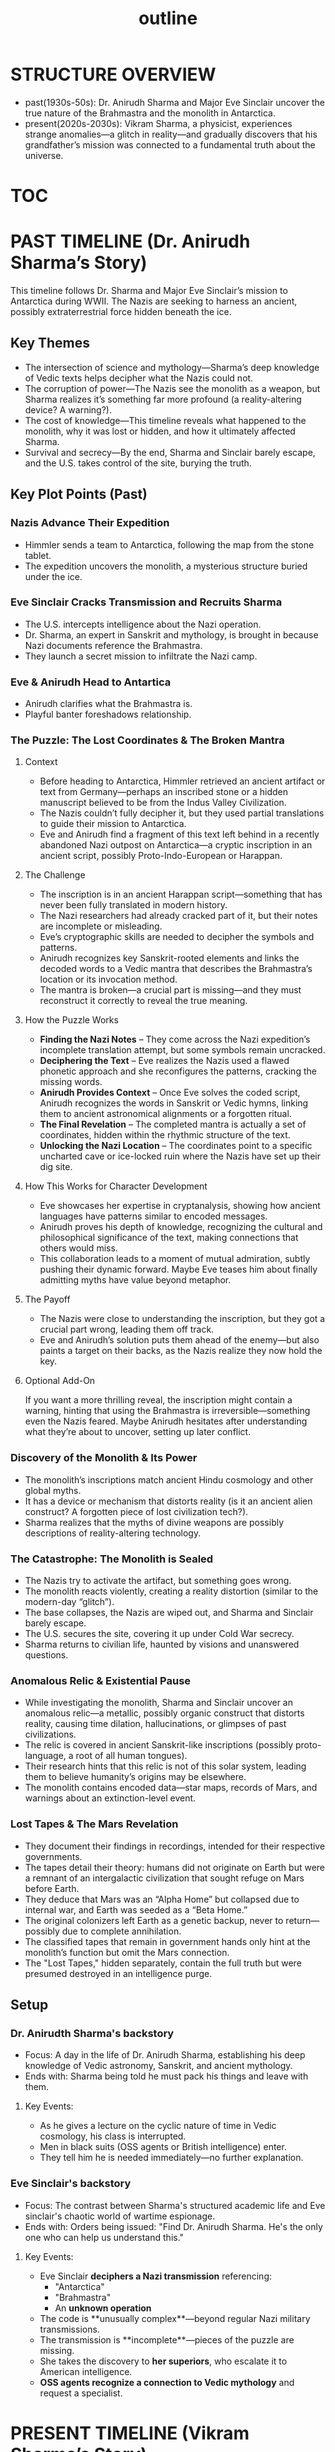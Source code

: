 :PROPERTIES:
:ID:       0336abf7-ae70-41f8-9c81-fef0b1d601bf
:END:
#+title: outline


* STRUCTURE OVERVIEW
  - past(1930s-50s): Dr. Anirudh Sharma and Major Eve Sinclair uncover the true nature of the Brahmastra and the monolith in Antarctica.
  - present(2020s-2030s): Vikram Sharma, a physicist, experiences strange anomalies—a glitch in reality—and gradually discovers that his grandfather’s mission was connected to a fundamental truth about the universe.

* [[id:b03d84a3-99cc-48fc-9f75-db5249eaf645][TOC]]

* PAST TIMELINE (Dr. Anirudh Sharma’s Story)
  This timeline follows Dr. Sharma and Major Eve Sinclair’s mission to Antarctica during WWII. The Nazis are seeking to harness an ancient, possibly extraterrestrial force hidden beneath the ice.

** Key Themes
   - The intersection of science and mythology—Sharma’s deep knowledge of Vedic texts helps decipher what the Nazis could not.
   - The corruption of power—The Nazis see the monolith as a weapon, but Sharma realizes it’s something far more profound (a reality-altering device? A warning?).
   - The cost of knowledge—This timeline reveals what happened to the monolith, why it was lost or hidden, and how it ultimately affected Sharma.
   - Survival and secrecy—By the end, Sharma and Sinclair barely escape, and the U.S. takes control of the site, burying the truth.

** Key Plot Points (Past)
*** Nazis Advance Their Expedition
:PROPERTIES:
:ID:       186dc39b-0dcd-4084-9558-ed0138e9889e
:END:
    - Himmler sends a team to Antarctica, following the map from the stone tablet.
    - The expedition uncovers the monolith, a mysterious structure buried under the ice.

*** Eve Sinclair Cracks Transmission and Recruits Sharma
:PROPERTIES:
:ID:       b0b6be00-3b32-44b1-88a8-92b8126f8df9
:END:
    - The U.S. intercepts intelligence about the Nazi operation.
    - Dr. Sharma, an expert in Sanskrit and mythology, is brought in because Nazi documents reference the Brahmastra.
    - They launch a secret mission to infiltrate the Nazi camp.

*** Eve & Anirudh Head to Antartica
:PROPERTIES:
:ID:       7244cb5c-cc85-4e84-816f-fb01a212ea60
:END:
    - Anirudh clarifies what the Brahmastra is.
    - Playful banter foreshadows relationship.


*** The Puzzle: The Lost Coordinates & The Broken Mantra
**** Context
- Before heading to Antarctica, Himmler retrieved an ancient artifact or text from Germany—perhaps an inscribed stone or a hidden manuscript believed to be from the Indus Valley Civilization.
- The Nazis couldn’t fully decipher it, but they used partial translations to guide their mission to Antarctica.
- Eve and Anirudh find a fragment of this text left behind in a recently abandoned Nazi outpost on Antarctica—a cryptic inscription in an ancient script, possibly Proto-Indo-European or Harappan.

**** The Challenge
- The inscription is in an ancient Harappan script—something that has never been fully translated in modern history.
- The Nazi researchers had already cracked part of it, but their notes are incomplete or misleading.
- Eve’s cryptographic skills are needed to decipher the symbols and patterns.
- Anirudh recognizes key Sanskrit-rooted elements and links the decoded words to a Vedic mantra that describes the Brahmastra’s location or its invocation method.
- The mantra is broken—a crucial part is missing—and they must reconstruct it correctly to reveal the true meaning.

**** How the Puzzle Works
- *Finding the Nazi Notes* – They come across the Nazi expedition’s incomplete translation attempt, but some symbols remain uncracked.
- *Deciphering the Text* – Eve realizes the Nazis used a flawed phonetic approach and she reconfigures the patterns, cracking the missing words.
- *Anirudh Provides Context* – Once Eve solves the coded script, Anirudh recognizes the words in Sanskrit or Vedic hymns, linking them to ancient astronomical alignments or a forgotten ritual.
- *The Final Revelation* – The completed mantra is actually a set of coordinates, hidden within the rhythmic structure of the text.
- *Unlocking the Nazi Location* – The coordinates point to a specific uncharted cave or ice-locked ruin where the Nazis have set up their dig site.

**** How This Works for Character Development
- Eve showcases her expertise in cryptanalysis, showing how ancient languages have patterns similar to encoded messages.
- Anirudh proves his depth of knowledge, recognizing the cultural and philosophical significance of the text, making connections that others would miss.
- This collaboration leads to a moment of mutual admiration, subtly pushing their dynamic forward. Maybe Eve teases him about finally admitting myths have value beyond metaphor.

**** The Payoff
- The Nazis were close to understanding the inscription, but they got a crucial part wrong, leading them off track.
- Eve and Anirudh’s solution puts them ahead of the enemy—but also paints a target on their backs, as the Nazis realize they now hold the key.

**** Optional Add-On
If you want a more thrilling reveal, the inscription might contain a warning, hinting that using the Brahmastra is irreversible—something even the Nazis feared. Maybe Anirudh hesitates after understanding what they’re about to uncover, setting up later conflict.


*** Discovery of the Monolith & Its Power
    - The monolith’s inscriptions match ancient Hindu cosmology and other global myths.
    - It has a device or mechanism that distorts reality (is it an ancient alien construct? A forgotten piece of lost civilization tech?).
    - Sharma realizes that the myths of divine weapons are possibly descriptions of reality-altering technology.

*** The Catastrophe: The Monolith is Sealed
    - The Nazis try to activate the artifact, but something goes wrong.
    - The monolith reacts violently, creating a reality distortion (similar to the modern-day “glitch”).
    - The base collapses, the Nazis are wiped out, and Sharma and Sinclair barely escape.
    - The U.S. secures the site, covering it up under Cold War secrecy.
    - Sharma returns to civilian life, haunted by visions and unanswered questions.

*** Anomalous Relic & Existential Pause

    - While investigating the monolith, Sharma and Sinclair uncover an anomalous relic—a metallic, possibly organic construct that distorts reality, causing time dilation, hallucinations, or glimpses of past civilizations.
    - The relic is covered in ancient Sanskrit-like inscriptions (possibly proto-language, a root of all human tongues).
    - Their research hints that this relic is not of this solar system, leading them to believe humanity’s origins may be elsewhere.
    - The monolith contains encoded data—star maps, records of Mars, and warnings about an extinction-level event.

*** Lost Tapes & The Mars Revelation

    - They document their findings in recordings, intended for their respective governments.
    - The tapes detail their theory: humans did not originate on Earth but were a remnant of an intergalactic civilization that sought refuge on Mars before Earth.
    - They deduce that Mars was an “Alpha Home” but collapsed due to internal war, and Earth was seeded as a “Beta Home.”
    - The original colonizers left Earth as a genetic backup, never to return—possibly due to complete annihilation.
    - The classified tapes that remain in government hands only hint at the monolith’s function but omit the Mars connection.
    - The "Lost Tapes," hidden separately, contain the full truth but were presumed destroyed in an intelligence purge.

** Setup
*** Dr. Anirudth Sharma's backstory
:PROPERTIES:
:ID:       460b674f-93da-4433-a76b-6395c4a14612
:END:
- Focus: A day in the life of Dr. Anirudh Sharma, establishing his deep knowledge of Vedic astronomy, Sanskrit, and ancient mythology.
- Ends with: Sharma being told he must pack his things and leave with them.
**** Key Events:
    - As he gives a lecture on the cyclic nature of time in Vedic cosmology, his class is interrupted.
    - Men in black suits (OSS agents or British intelligence) enter.
    - They tell him he is needed immediately—no further explanation.


*** Eve Sinclair's backstory
:PROPERTIES:
:ID:       e065a55a-200c-46b4-9499-2903be57ae9e
:END:
- Focus: The contrast between Sharma's structured  academic life and Eve sinclair's chaotic world of wartime espionage.
- Ends with: Orders being issued: "Find Dr. Anirudh Sharma. He's the only one who can help us understand this."
**** Key Events:
    - Eve Sinclair **deciphers a Nazi transmission** referencing:
      - "Antarctica"
      - "Brahmastra"
      - An **unknown operation**
    - The code is **unusually complex**—beyond regular Nazi military transmissions.
    - The transmission is **incomplete**—pieces of the puzzle are missing.
    - She takes the discovery to **her superiors**, who escalate it to American intelligence.
    - **OSS agents recognize a connection to Vedic mythology** and request a specialist.


* PRESENT TIMELINE (Vikram Sharma’s Story)
  Vikram is a physicist who stumbles upon an anomaly in quantum physics, leading him to question the nature of reality. The deeper he digs, the more he realizes his grandfather’s past holds the key.

** Key Themes
   - Scientific discovery meets ancient wisdom—Vikram thinks in terms of quantum physics, but his discoveries align with his grandfather’s research on mythology.
   - The illusion of reality—As he investigates the glitch, he starts experiencing hallucinations, déjà vu, and visions from the past.
   - The simulation theory unfolds—He begins to suspect the universe itself is a construct, and the monolith in Antarctica is a piece of its underlying framework.

** Key Plot Points (Present)
*** Vikram Discovers the Glitch
    - Working at CERN or a similar high-tech lab, he notices a quantum event that defies physics.
    - A particle disappears, as if it never existed. When he runs simulations, they keep returning impossible results.
    - He finds strange mathematical patterns matching ancient symbols (hinting at the monolith’s connection).

*** The Family Connection
    - Researching further, he finds his grandfather’s classified records from WWII.
    - Old photos, documents, and even some strange journal entries suggest that Dr. Sharma witnessed something beyond human understanding.
    - The same symbols found in the monolith appear in Vikram’s quantum data.

*** Reality Starts to Unravel
    - Vikram experiences weird time loops, hallucinations, and altered memories.
    - His experiments reveal glitches in reality, similar to what the monolith caused in the past.
    - He suspects that the artifact is still influencing the world—perhaps buried in Antarctica or hidden by the government.

*** Journey to Antarctica
    - Vikram is now convinced that his grandfather wasn’t just studying mythology—he was trying to warn the world about something.
    - He retraces his grandfather’s steps and heads to Antarctica to uncover the truth.
    - The same location where the Nazis and his grandfather once stood is now a secret military base.
    - What he finds changes everything.

*** Vikram’s Anomaly Leads to the Lost Tapes

    - While conducting an experiment (perhaps quantum entanglement or dark matter research), Vikram’s equipment picks up an interference pattern with an encoded message.
    - He follows this distortion, leading him to a classified NSA storage facility where he uncovers some known tapes from Sharma and Sinclair.
    - The “official” tapes document Antarctica, but Vikram realizes the message feels incomplete.

*** The Uncovering of the Lost Tapes

    - Vikram digs deeper into government archives, tracking inconsistencies.
    - Through old informants, black-market data exchanges, or even hacking attempts, he stumbles upon the lost recordings.
    - The lost tapes reveal the truth about Mars, the ancient war, and the missing colonizers.

*** What Were They Running From?

    - The recordings end with Sharma and Sinclair expressing existential terror—the ancient texts mention a “Cycle of Annihilation.”
    - They suggest that every time humanity reaches a certain technological or philosophical threshold, something intervenes.
    - Were the ancients wiped out by an external force? A cosmic predator? A law of the universe?
    - Vikram begins to experience more anomalies, possibly indicating that by rediscovering this knowledge, he has reactivated something.

*** Key Questions for the Next Steps

**** What Happened to Mars?

    - Did the ancient civilization destroy itself? Or was there an external force?
    - What remnants exist on Mars that could corroborate the lost tapes?

**** How Does Vikram’s Discovery Affect the Present?

    - Does his experiment reactivate something?
    - Does the revelation lead to a global crisis? (E.g., governments rush to cover up or exploit the truth.)

**** Who Wants to Suppress the Truth?

    - Are there modern factions (NSA, CIA, private organizations) still working to keep this hidden?
    - Are there other groups aware of this knowledge but with different intentions?


* HOW THE TIMELINES INTERCONNECT
** The Monolith’s Influence Over Time
   - The past timeline shows the first encounter with the monolith, while the present timeline reveals its ongoing effect on reality.
   - The monolith could be warping time itself, causing historical events to loop or bleed into each other.

** Echoes of the Past in the Present
   - Vikram’s visions, déjà vu, and quantum anomalies are caused by the monolith’s lingering influence.
   - He sees glimpses of his grandfather’s expedition—sometimes memories shift and rewrite themselves.

** The Artifact’s Ultimate Purpose
   - Was it a weapon? A failsafe? A piece of an ancient simulation?
   - The climax will reveal the true nature of the monolith and what it means for reality itself.

